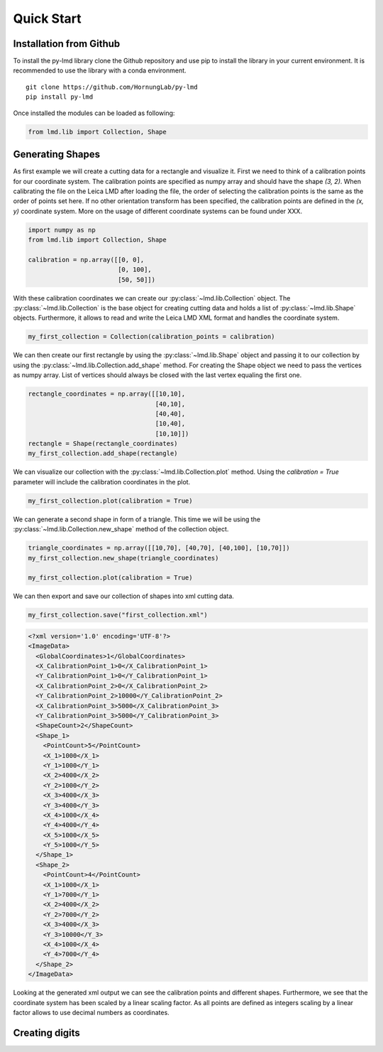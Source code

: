 *******************
Quick Start
*******************


Installation from Github
========================

To install the py-lmd library clone the Github repository and use pip to install the library in your current environment. It is recommended to use the library with a conda environment. 
::

  git clone https://github.com/HornungLab/py-lmd
  pip install py-lmd
  
Once installed the modules can be loaded as following:

.. code-block:: python

    from lmd.lib import Collection, Shape


Generating Shapes
=================
As first example we will create a cutting data for a rectangle and visualize it. First we need to think of a calibration points for our coordinate system.  The calibration points are specified as numpy array and should have the shape `(3, 2)`. When calibrating the file on the Leica LMD after loading the file, the order of selecting the calibration points is the same as the order of points set here. If no other orientation transform has been specified,  the calibration points are defined in the `(x, y)` coordinate system. More on the usage of different coordinate systems can be found under XXX.

.. code-block:: python

    import numpy as np
    from lmd.lib import Collection, Shape
    
    calibration = np.array([[0, 0], 
                            [0, 100], 
                            [50, 50]])
    
With these calibration coordinates we can create our :py:class:`~lmd.lib.Collection` object. The :py:class:`~lmd.lib.Collection` is the base object for creating cutting data and holds a list of :py:class:`~lmd.lib.Shape` objects. Furthermore, it allows to read and write the Leica LMD XML format and handles the coordinate system.

.. code-block:: python

    my_first_collection = Collection(calibration_points = calibration)
    
We can then create our first rectangle by using the :py:class:`~lmd.lib.Shape` object and passing it to our collection by using the :py:class:`~lmd.lib.Collection.add_shape` method. For creating the Shape object we need to pass the vertices as numpy array. List of vertices should always be closed with the last vertex equaling the first one.

.. code-block:: python

    rectangle_coordinates = np.array([[10,10], 
                                      [40,10], 
                                      [40,40], 
                                      [10,40], 
                                      [10,10]])
    rectangle = Shape(rectangle_coordinates)
    my_first_collection.add_shape(rectangle)
    
We can visualize our collection with the :py:class:`~lmd.lib.Collection.plot` method. Using the `calibration = True` parameter will include the calibration coordinates in the plot.

.. code-block:: python

    my_first_collection.plot(calibration = True)

.. image:: images/fig1.png
   :scale: 100%

We can generate a second shape in form of a triangle. This time we will be using the :py:class:`~lmd.lib.Collection.new_shape` method of the collection object. 

.. code-block:: python

    triangle_coordinates = np.array([[10,70], [40,70], [40,100], [10,70]])
    my_first_collection.new_shape(triangle_coordinates)
    
    my_first_collection.plot(calibration = True)
    
.. image:: images/fig2.png
   :scale: 100%
   
We can then export and save our collection of shapes into xml cutting data. 

.. code-block:: python

    my_first_collection.save("first_collection.xml")

.. code-block:: xml

    <?xml version='1.0' encoding='UTF-8'?>
    <ImageData>
      <GlobalCoordinates>1</GlobalCoordinates>
      <X_CalibrationPoint_1>0</X_CalibrationPoint_1>
      <Y_CalibrationPoint_1>0</Y_CalibrationPoint_1>
      <X_CalibrationPoint_2>0</X_CalibrationPoint_2>
      <Y_CalibrationPoint_2>10000</Y_CalibrationPoint_2>
      <X_CalibrationPoint_3>5000</X_CalibrationPoint_3>
      <Y_CalibrationPoint_3>5000</Y_CalibrationPoint_3>
      <ShapeCount>2</ShapeCount>
      <Shape_1>
        <PointCount>5</PointCount>
        <X_1>1000</X_1>
        <Y_1>1000</Y_1>
        <X_2>4000</X_2>
        <Y_2>1000</Y_2>
        <X_3>4000</X_3>
        <Y_3>4000</Y_3>
        <X_4>1000</X_4>
        <Y_4>4000</Y_4>
        <X_5>1000</X_5>
        <Y_5>1000</Y_5>
      </Shape_1>
      <Shape_2>
        <PointCount>4</PointCount>
        <X_1>1000</X_1>
        <Y_1>7000</Y_1>
        <X_2>4000</X_2>
        <Y_2>7000</Y_2>
        <X_3>4000</X_3>
        <Y_3>10000</Y_3>
        <X_4>1000</X_4>
        <Y_4>7000</Y_4>
      </Shape_2>
    </ImageData>
    
Looking at the generated xml output we can see the calibration points and different shapes. Furthermore, we see that the coordinate system has been scaled by a linear scaling factor. As all points are defined as integers scaling by a linear factor allows to use decimal numbers as coordinates.
    
Creating digits 
=================